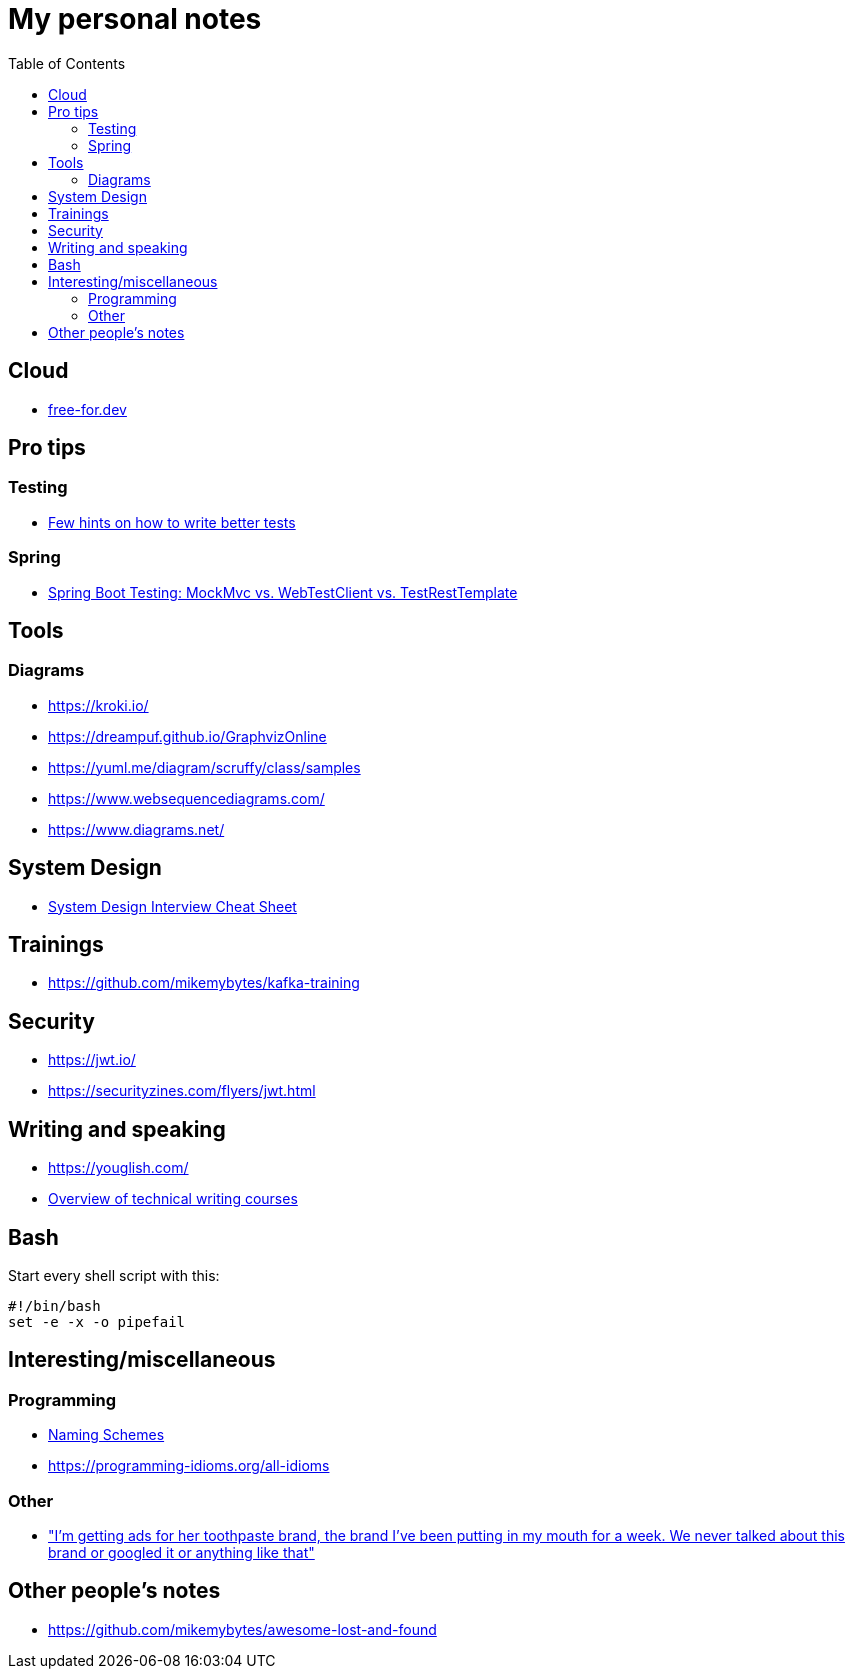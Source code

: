 :toc:
:toclevels: 2

= My personal notes

== Cloud

* https://free-for.dev[free-for.dev]


== Pro tips

=== Testing

* https://threadreaderapp.com/thread/1549332873219657730.html[Few hints on how to write better tests]

=== Spring

* https://rieckpil.de/spring-boot-testing-mockmvc-vs-webtestclient-vs-testresttemplate/[Spring Boot Testing: MockMvc vs. WebTestClient vs. TestRestTemplate]

== Tools

=== Diagrams

* https://kroki.io/
* https://dreampuf.github.io/GraphvizOnline
* https://yuml.me/diagram/scruffy/class/samples
* https://www.websequencediagrams.com/
* https://www.diagrams.net/

== System Design

* https://mobile.twitter.com/javinpaul/status/1536580563632418816[System Design Interview Cheat Sheet]

== Trainings

* https://github.com/mikemybytes/kafka-training

== Security

* https://jwt.io/
* https://securityzines.com/flyers/jwt.html

== Writing and speaking

* https://youglish.com/
* https://developers.google.com/tech-writing/overview[Overview of technical writing courses]

== Bash

Start every shell script with this:

```bash
#!/bin/bash
set -e -x -o pipefail
```

== Interesting/miscellaneous

=== Programming

* https://namingschemes.com[Naming Schemes]
* https://programming-idioms.org/all-idioms

=== Other

* https://threadreaderapp.com/thread/1397032784703655938.html["I'm getting ads for her toothpaste brand, the brand I've been putting in my mouth for a week. We never talked about this brand or googled it or anything like that"]

== Other people's notes

* https://github.com/mikemybytes/awesome-lost-and-found
